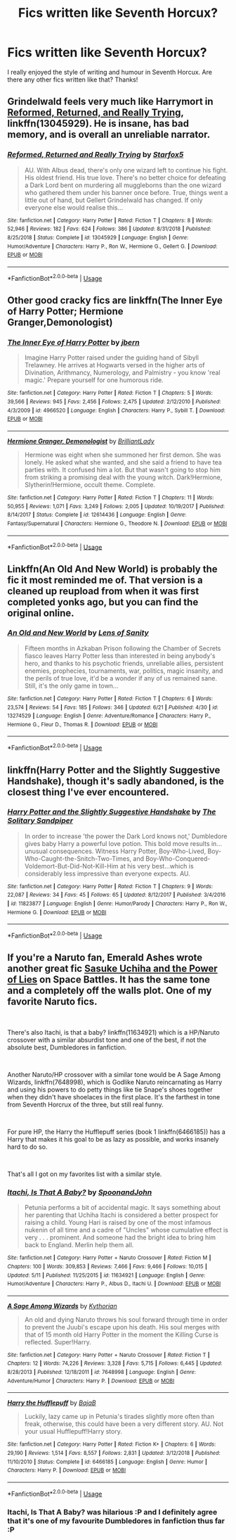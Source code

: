 #+TITLE: Fics written like Seventh Horcux?

* Fics written like Seventh Horcux?
:PROPERTIES:
:Author: Swagamemnon0803
:Score: 1
:DateUnix: 1561484185.0
:DateShort: 2019-Jun-25
:FlairText: Request
:END:
I really enjoyed the style of writing and humour in Seventh Horcux. Are there any other fics written like that? Thanks!


** Grindelwald feels very much like Harrymort in [[https://www.fanfiction.net/s/13045929/1/][Reformed, Returned, and Really Trying]], linkffn(13045929). He is insane, has bad memory, and is overall an unreliable narrator.
:PROPERTIES:
:Author: InquisitorCOC
:Score: 9
:DateUnix: 1561486408.0
:DateShort: 2019-Jun-25
:END:

*** [[https://www.fanfiction.net/s/13045929/1/][*/Reformed, Returned and Really Trying/*]] by [[https://www.fanfiction.net/u/2548648/Starfox5][/Starfox5/]]

#+begin_quote
  AU. With Albus dead, there's only one wizard left to continue his fight. His oldest friend. His true love. There's no better choice for defeating a Dark Lord bent on murdering all muggleborns than the one wizard who gathered them under his banner once before. True, things went a little out of hand, but Gellert Grindelwald has changed. If only everyone else would realise this...
#+end_quote

^{/Site/:} ^{fanfiction.net} ^{*|*} ^{/Category/:} ^{Harry} ^{Potter} ^{*|*} ^{/Rated/:} ^{Fiction} ^{T} ^{*|*} ^{/Chapters/:} ^{8} ^{*|*} ^{/Words/:} ^{52,946} ^{*|*} ^{/Reviews/:} ^{182} ^{*|*} ^{/Favs/:} ^{624} ^{*|*} ^{/Follows/:} ^{386} ^{*|*} ^{/Updated/:} ^{8/31/2018} ^{*|*} ^{/Published/:} ^{8/25/2018} ^{*|*} ^{/Status/:} ^{Complete} ^{*|*} ^{/id/:} ^{13045929} ^{*|*} ^{/Language/:} ^{English} ^{*|*} ^{/Genre/:} ^{Humor/Adventure} ^{*|*} ^{/Characters/:} ^{Harry} ^{P.,} ^{Ron} ^{W.,} ^{Hermione} ^{G.,} ^{Gellert} ^{G.} ^{*|*} ^{/Download/:} ^{[[http://www.ff2ebook.com/old/ffn-bot/index.php?id=13045929&source=ff&filetype=epub][EPUB]]} ^{or} ^{[[http://www.ff2ebook.com/old/ffn-bot/index.php?id=13045929&source=ff&filetype=mobi][MOBI]]}

--------------

*FanfictionBot*^{2.0.0-beta} | [[https://github.com/tusing/reddit-ffn-bot/wiki/Usage][Usage]]
:PROPERTIES:
:Author: FanfictionBot
:Score: 1
:DateUnix: 1561486420.0
:DateShort: 2019-Jun-25
:END:


** Other good cracky fics are linkffn(The Inner Eye of Harry Potter; Hermione Granger,Demonologist)
:PROPERTIES:
:Author: natus92
:Score: 6
:DateUnix: 1561496556.0
:DateShort: 2019-Jun-26
:END:

*** [[https://www.fanfiction.net/s/4966520/1/][*/The Inner Eye of Harry Potter/*]] by [[https://www.fanfiction.net/u/940359/jbern][/jbern/]]

#+begin_quote
  Imagine Harry Potter raised under the guiding hand of Sibyll Trelawney. He arrives at Hogwarts versed in the higher arts of Divination, Arithmancy, Numerology, and Palmistry - you know 'real magic.' Prepare yourself for one humorous ride.
#+end_quote

^{/Site/:} ^{fanfiction.net} ^{*|*} ^{/Category/:} ^{Harry} ^{Potter} ^{*|*} ^{/Rated/:} ^{Fiction} ^{T} ^{*|*} ^{/Chapters/:} ^{5} ^{*|*} ^{/Words/:} ^{39,566} ^{*|*} ^{/Reviews/:} ^{945} ^{*|*} ^{/Favs/:} ^{2,456} ^{*|*} ^{/Follows/:} ^{2,475} ^{*|*} ^{/Updated/:} ^{2/12/2010} ^{*|*} ^{/Published/:} ^{4/3/2009} ^{*|*} ^{/id/:} ^{4966520} ^{*|*} ^{/Language/:} ^{English} ^{*|*} ^{/Characters/:} ^{Harry} ^{P.,} ^{Sybill} ^{T.} ^{*|*} ^{/Download/:} ^{[[http://www.ff2ebook.com/old/ffn-bot/index.php?id=4966520&source=ff&filetype=epub][EPUB]]} ^{or} ^{[[http://www.ff2ebook.com/old/ffn-bot/index.php?id=4966520&source=ff&filetype=mobi][MOBI]]}

--------------

[[https://www.fanfiction.net/s/12614436/1/][*/Hermione Granger, Demonologist/*]] by [[https://www.fanfiction.net/u/6872861/BrilliantLady][/BrilliantLady/]]

#+begin_quote
  Hermione was eight when she summoned her first demon. She was lonely. He asked what she wanted, and she said a friend to have tea parties with. It confused him a lot. But that wasn't going to stop him from striking a promising deal with the young witch. Dark!Hermione, Slytherin!Hermione, occult theme. Complete.
#+end_quote

^{/Site/:} ^{fanfiction.net} ^{*|*} ^{/Category/:} ^{Harry} ^{Potter} ^{*|*} ^{/Rated/:} ^{Fiction} ^{T} ^{*|*} ^{/Chapters/:} ^{11} ^{*|*} ^{/Words/:} ^{50,955} ^{*|*} ^{/Reviews/:} ^{1,071} ^{*|*} ^{/Favs/:} ^{3,249} ^{*|*} ^{/Follows/:} ^{2,005} ^{*|*} ^{/Updated/:} ^{10/19/2017} ^{*|*} ^{/Published/:} ^{8/14/2017} ^{*|*} ^{/Status/:} ^{Complete} ^{*|*} ^{/id/:} ^{12614436} ^{*|*} ^{/Language/:} ^{English} ^{*|*} ^{/Genre/:} ^{Fantasy/Supernatural} ^{*|*} ^{/Characters/:} ^{Hermione} ^{G.,} ^{Theodore} ^{N.} ^{*|*} ^{/Download/:} ^{[[http://www.ff2ebook.com/old/ffn-bot/index.php?id=12614436&source=ff&filetype=epub][EPUB]]} ^{or} ^{[[http://www.ff2ebook.com/old/ffn-bot/index.php?id=12614436&source=ff&filetype=mobi][MOBI]]}

--------------

*FanfictionBot*^{2.0.0-beta} | [[https://github.com/tusing/reddit-ffn-bot/wiki/Usage][Usage]]
:PROPERTIES:
:Author: FanfictionBot
:Score: 1
:DateUnix: 1561496582.0
:DateShort: 2019-Jun-26
:END:


** Linkffn(An Old And New World) is probably the fic it most reminded me of. That version is a cleaned up reupload from when it was first completed yonks ago, but you can find the original online.
:PROPERTIES:
:Author: Slightly_Too_Heavy
:Score: 3
:DateUnix: 1561498636.0
:DateShort: 2019-Jun-26
:END:

*** [[https://www.fanfiction.net/s/13274529/1/][*/An Old and New World/*]] by [[https://www.fanfiction.net/u/2468907/Lens-of-Sanity][/Lens of Sanity/]]

#+begin_quote
  Fifteen months in Azkaban Prison following the Chamber of Secrets fiasco leaves Harry Potter less than interested in being anybody's hero, and thanks to his psychotic friends, unreliable allies, persistent enemies, prophecies, tournaments, war, politics, magic insanity, and the perils of true love, it'd be a wonder if any of us remained sane. Still, it's the only game in town...
#+end_quote

^{/Site/:} ^{fanfiction.net} ^{*|*} ^{/Category/:} ^{Harry} ^{Potter} ^{*|*} ^{/Rated/:} ^{Fiction} ^{T} ^{*|*} ^{/Chapters/:} ^{6} ^{*|*} ^{/Words/:} ^{23,574} ^{*|*} ^{/Reviews/:} ^{54} ^{*|*} ^{/Favs/:} ^{185} ^{*|*} ^{/Follows/:} ^{346} ^{*|*} ^{/Updated/:} ^{6/21} ^{*|*} ^{/Published/:} ^{4/30} ^{*|*} ^{/id/:} ^{13274529} ^{*|*} ^{/Language/:} ^{English} ^{*|*} ^{/Genre/:} ^{Adventure/Romance} ^{*|*} ^{/Characters/:} ^{Harry} ^{P.,} ^{Hermione} ^{G.,} ^{Fleur} ^{D.,} ^{Thomas} ^{R.} ^{*|*} ^{/Download/:} ^{[[http://www.ff2ebook.com/old/ffn-bot/index.php?id=13274529&source=ff&filetype=epub][EPUB]]} ^{or} ^{[[http://www.ff2ebook.com/old/ffn-bot/index.php?id=13274529&source=ff&filetype=mobi][MOBI]]}

--------------

*FanfictionBot*^{2.0.0-beta} | [[https://github.com/tusing/reddit-ffn-bot/wiki/Usage][Usage]]
:PROPERTIES:
:Author: FanfictionBot
:Score: 1
:DateUnix: 1561498661.0
:DateShort: 2019-Jun-26
:END:


** linkffn(Harry Potter and the Slightly Suggestive Handshake), though it's sadly abandoned, is the closest thing I've ever encountered.
:PROPERTIES:
:Author: Achille-Talon
:Score: 2
:DateUnix: 1561485907.0
:DateShort: 2019-Jun-25
:END:

*** [[https://www.fanfiction.net/s/11823877/1/][*/Harry Potter and the Slightly Suggestive Handshake/*]] by [[https://www.fanfiction.net/u/7587580/The-Solitary-Sandpiper][/The Solitary Sandpiper/]]

#+begin_quote
  In order to increase 'the power the Dark Lord knows not,' Dumbledore gives baby Harry a powerful love potion. This bold move results in...unusual consequences. Witness Harry Potter, Boy-Who-Lived, Boy-Who-Caught-the-Snitch-Two-Times, and Boy-Who-Conquered-Voldemort-But-Did-Not-Kill-Him at his very best...which is considerably less impressive than everyone expects. AU.
#+end_quote

^{/Site/:} ^{fanfiction.net} ^{*|*} ^{/Category/:} ^{Harry} ^{Potter} ^{*|*} ^{/Rated/:} ^{Fiction} ^{T} ^{*|*} ^{/Chapters/:} ^{9} ^{*|*} ^{/Words/:} ^{22,087} ^{*|*} ^{/Reviews/:} ^{34} ^{*|*} ^{/Favs/:} ^{45} ^{*|*} ^{/Follows/:} ^{65} ^{*|*} ^{/Updated/:} ^{8/12/2017} ^{*|*} ^{/Published/:} ^{3/4/2016} ^{*|*} ^{/id/:} ^{11823877} ^{*|*} ^{/Language/:} ^{English} ^{*|*} ^{/Genre/:} ^{Humor/Parody} ^{*|*} ^{/Characters/:} ^{Harry} ^{P.,} ^{Ron} ^{W.,} ^{Hermione} ^{G.} ^{*|*} ^{/Download/:} ^{[[http://www.ff2ebook.com/old/ffn-bot/index.php?id=11823877&source=ff&filetype=epub][EPUB]]} ^{or} ^{[[http://www.ff2ebook.com/old/ffn-bot/index.php?id=11823877&source=ff&filetype=mobi][MOBI]]}

--------------

*FanfictionBot*^{2.0.0-beta} | [[https://github.com/tusing/reddit-ffn-bot/wiki/Usage][Usage]]
:PROPERTIES:
:Author: FanfictionBot
:Score: 1
:DateUnix: 1561485932.0
:DateShort: 2019-Jun-25
:END:


** If you're a Naruto fan, Emerald Ashes wrote another great fic [[https://forums.spacebattles.com/threads/sasuke-uchiha-and-the-power-of-lies-naruto-comedy-au.472801/][Sasuke Uchiha and the Power of Lies]] on Space Battles. It has the same tone and a completely off the walls plot. One of my favorite Naruto fics.

​

There's also Itachi, is that a baby? linkffn(11634921) which is a HP/Naruto crossover with a similar absurdist tone and one of the best, if not the absolute best, Dumbledores in fanfiction.

​

Another Naruto/HP crossover with a similar tone would be A Sage Among Wizards, linkffn(7648998), which is Godlike Naruto reincarnating as Harry and using his powers to do petty things like tie Snape's shoes together when they didn't have shoelaces in the first place. It's the farthest in tone from Seventh Horcrux of the three, but still real funny.

​

For pure HP, the Harry the Hufflepuff series (book 1 linkffn(6466185)) has a Harry that makes it his goal to be as lazy as possible, and works insanely hard to do so.

​

That's all I got on my favorites list with a similar style.
:PROPERTIES:
:Author: FrozenFire777
:Score: 2
:DateUnix: 1561488697.0
:DateShort: 2019-Jun-25
:END:

*** [[https://www.fanfiction.net/s/11634921/1/][*/Itachi, Is That A Baby?/*]] by [[https://www.fanfiction.net/u/7288663/SpoonandJohn][/SpoonandJohn/]]

#+begin_quote
  Petunia performs a bit of accidental magic. It says something about her parenting that Uchiha Itachi is considered a better prospect for raising a child. Young Hari is raised by one of the most infamous nukenin of all time and a cadre of "Uncles" whose cumulative effect is very . . . prominent. And someone had the bright idea to bring him back to England. Merlin help them all.
#+end_quote

^{/Site/:} ^{fanfiction.net} ^{*|*} ^{/Category/:} ^{Harry} ^{Potter} ^{+} ^{Naruto} ^{Crossover} ^{*|*} ^{/Rated/:} ^{Fiction} ^{M} ^{*|*} ^{/Chapters/:} ^{100} ^{*|*} ^{/Words/:} ^{309,853} ^{*|*} ^{/Reviews/:} ^{7,466} ^{*|*} ^{/Favs/:} ^{9,466} ^{*|*} ^{/Follows/:} ^{10,015} ^{*|*} ^{/Updated/:} ^{5/11} ^{*|*} ^{/Published/:} ^{11/25/2015} ^{*|*} ^{/id/:} ^{11634921} ^{*|*} ^{/Language/:} ^{English} ^{*|*} ^{/Genre/:} ^{Humor/Adventure} ^{*|*} ^{/Characters/:} ^{Harry} ^{P.,} ^{Albus} ^{D.,} ^{Itachi} ^{U.} ^{*|*} ^{/Download/:} ^{[[http://www.ff2ebook.com/old/ffn-bot/index.php?id=11634921&source=ff&filetype=epub][EPUB]]} ^{or} ^{[[http://www.ff2ebook.com/old/ffn-bot/index.php?id=11634921&source=ff&filetype=mobi][MOBI]]}

--------------

[[https://www.fanfiction.net/s/7648998/1/][*/A Sage Among Wizards/*]] by [[https://www.fanfiction.net/u/2823966/Kythorian][/Kythorian/]]

#+begin_quote
  An old and dying Naruto throws his soul forward through time in order to prevent the Juubi's escape upon his death. His soul merges with that of 15 month old Harry Potter in the moment the Killing Curse is reflected. Super!Harry.
#+end_quote

^{/Site/:} ^{fanfiction.net} ^{*|*} ^{/Category/:} ^{Harry} ^{Potter} ^{+} ^{Naruto} ^{Crossover} ^{*|*} ^{/Rated/:} ^{Fiction} ^{T} ^{*|*} ^{/Chapters/:} ^{12} ^{*|*} ^{/Words/:} ^{74,226} ^{*|*} ^{/Reviews/:} ^{3,328} ^{*|*} ^{/Favs/:} ^{5,715} ^{*|*} ^{/Follows/:} ^{6,445} ^{*|*} ^{/Updated/:} ^{8/28/2013} ^{*|*} ^{/Published/:} ^{12/18/2011} ^{*|*} ^{/id/:} ^{7648998} ^{*|*} ^{/Language/:} ^{English} ^{*|*} ^{/Genre/:} ^{Adventure/Humor} ^{*|*} ^{/Characters/:} ^{Harry} ^{P.} ^{*|*} ^{/Download/:} ^{[[http://www.ff2ebook.com/old/ffn-bot/index.php?id=7648998&source=ff&filetype=epub][EPUB]]} ^{or} ^{[[http://www.ff2ebook.com/old/ffn-bot/index.php?id=7648998&source=ff&filetype=mobi][MOBI]]}

--------------

[[https://www.fanfiction.net/s/6466185/1/][*/Harry the Hufflepuff/*]] by [[https://www.fanfiction.net/u/943028/BajaB][/BajaB/]]

#+begin_quote
  Luckily, lazy came up in Petunia's tirades slightly more often than freak, otherwise, this could have been a very different story. AU. Not your usual Hufflepuff!Harry story.
#+end_quote

^{/Site/:} ^{fanfiction.net} ^{*|*} ^{/Category/:} ^{Harry} ^{Potter} ^{*|*} ^{/Rated/:} ^{Fiction} ^{K+} ^{*|*} ^{/Chapters/:} ^{6} ^{*|*} ^{/Words/:} ^{29,190} ^{*|*} ^{/Reviews/:} ^{1,514} ^{*|*} ^{/Favs/:} ^{8,557} ^{*|*} ^{/Follows/:} ^{2,831} ^{*|*} ^{/Updated/:} ^{3/12/2018} ^{*|*} ^{/Published/:} ^{11/10/2010} ^{*|*} ^{/Status/:} ^{Complete} ^{*|*} ^{/id/:} ^{6466185} ^{*|*} ^{/Language/:} ^{English} ^{*|*} ^{/Genre/:} ^{Humor} ^{*|*} ^{/Characters/:} ^{Harry} ^{P.} ^{*|*} ^{/Download/:} ^{[[http://www.ff2ebook.com/old/ffn-bot/index.php?id=6466185&source=ff&filetype=epub][EPUB]]} ^{or} ^{[[http://www.ff2ebook.com/old/ffn-bot/index.php?id=6466185&source=ff&filetype=mobi][MOBI]]}

--------------

*FanfictionBot*^{2.0.0-beta} | [[https://github.com/tusing/reddit-ffn-bot/wiki/Usage][Usage]]
:PROPERTIES:
:Author: FanfictionBot
:Score: 1
:DateUnix: 1561488713.0
:DateShort: 2019-Jun-25
:END:


*** Itachi, Is That A Baby? was hilarious :P and I definitely agree that it's one of my favourite Dumbledores in fanfiction thus far :P
:PROPERTIES:
:Author: RSRaistlin
:Score: 1
:DateUnix: 1561545650.0
:DateShort: 2019-Jun-26
:END:
